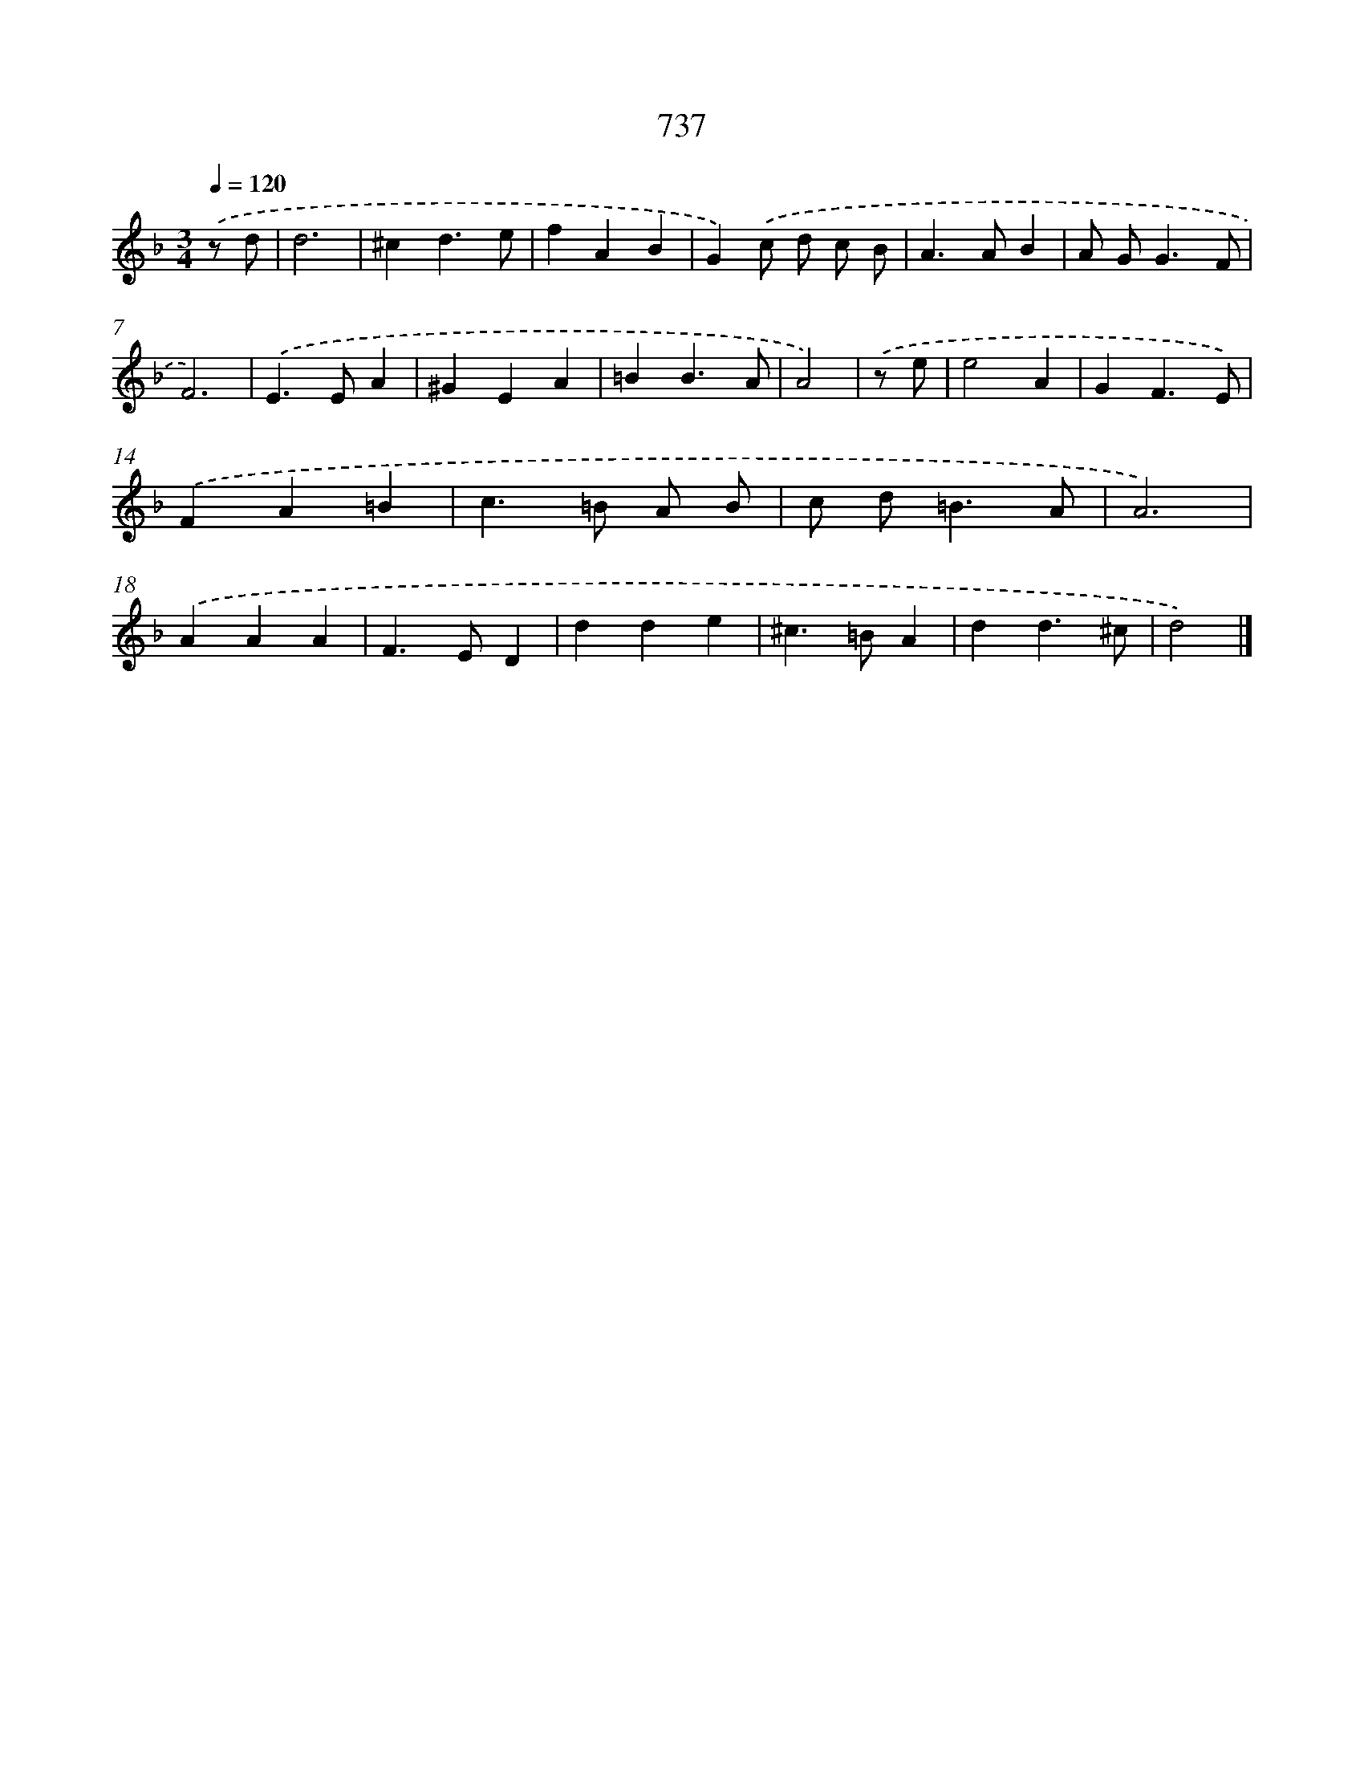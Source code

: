 X: 8490
T: 737
%%abc-version 2.0
%%abcx-abcm2ps-target-version 5.9.1 (29 Sep 2008)
%%abc-creator hum2abc beta
%%abcx-conversion-date 2018/11/01 14:36:47
%%humdrum-veritas 1539188246
%%humdrum-veritas-data 2372965744
%%continueall 1
%%barnumbers 0
L: 1/4
M: 3/4
Q: 1/4=120
K: F clef=treble
.('z/ d/ [I:setbarnb 1]|
d3 |
^cd3/e/ |
fAB |
G).('c/ d/ c/ B/ |
A>AB |
A/ G<GF/ |
F3) |
.('E>EA |
^GEA |
=BB3/A/ |
A2) |
.('z/ e/ [I:setbarnb 12]|
e2A |
GF3/E/) |
.('FA=B |
c>=B A/ B/ |
c/ d<=BA/ |
A3) |
.('AAA |
F>ED |
dde |
^c>=BA |
dd3/^c/ |
d2) |]
